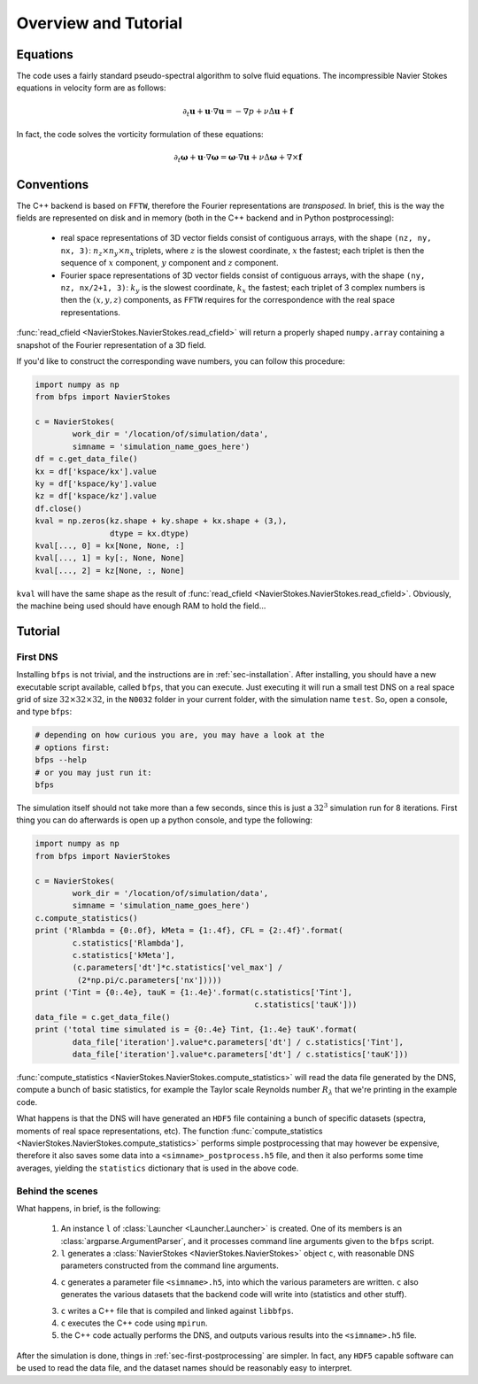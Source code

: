 =====================
Overview and Tutorial
=====================

---------
Equations
---------

The code uses a fairly standard pseudo-spectral algorithm to solve fluid
equations.
The incompressible Navier Stokes equations in velocity form are as
follows:

.. math::

    \partial_t \mathbf{u} + \mathbf{u} \cdot \nabla \mathbf{u} =
    - \nabla p + \nu \Delta \mathbf{u} + \mathbf{f}

In fact, the code solves the vorticity formulation of these equations:

.. math::
    \partial_t \mathbf{\omega} +
    \mathbf{u} \cdot \nabla \mathbf{\omega} =
    \mathbf{\omega} \cdot \nabla \mathbf{u} +
    \nu \Delta \mathbf{\omega} + \nabla \times \mathbf{f}

-----------
Conventions
-----------

The C++ backend is based on ``FFTW``, therefore the Fourier
representations are *transposed*.
In brief, this is the way the fields are represented on disk and in
memory (both in the C++ backend and in Python postprocessing):

    * real space representations of 3D vector fields consist of
      contiguous arrays, with the shape ``(nz, ny, nx, 3)``:
      :math:`n_z \times n_y \times n_x` triplets, where :math:`z` is the
      slowest coordinate, :math:`x` the fastest; each triplet is then
      the sequence of :math:`x` component, :math:`y` component and
      :math:`z` component.

    * Fourier space representations of 3D vector fields consist of
      contiguous arrays, with the shape ``(ny, nz, nx/2+1, 3)``:
      :math:`k_y` is the slowest coordinate, :math:`k_x` the fastest;
      each triplet of 3 complex numbers is then the :math:`(x, y, z)`
      components, as ``FFTW`` requires for the correspondence with the
      real space representations.

:func:`read_cfield <NavierStokes.NavierStokes.read_cfield>` will return
a properly shaped ``numpy.array`` containing a snapshot of the Fourier
representation of a 3D field.

If you'd like to construct the corresponding wave numbers, you can
follow this procedure:

.. code:: python

    import numpy as np
    from bfps import NavierStokes

    c = NavierStokes(
            work_dir = '/location/of/simulation/data',
            simname = 'simulation_name_goes_here')
    df = c.get_data_file()
    kx = df['kspace/kx'].value
    ky = df['kspace/ky'].value
    kz = df['kspace/kz'].value
    df.close()
    kval = np.zeros(kz.shape + ky.shape + kx.shape + (3,),
                    dtype = kx.dtype)
    kval[..., 0] = kx[None, None, :]
    kval[..., 1] = ky[:, None, None]
    kval[..., 2] = kz[None, :, None]

``kval`` will have the same shape as the result of
:func:`read_cfield <NavierStokes.NavierStokes.read_cfield>`.
Obviously, the machine being used should have enough RAM to hold the
field...

--------
Tutorial
--------

First DNS
---------

Installing ``bfps`` is not trivial, and the instructions are in
:ref:`sec-installation`.
After installing, you should have a new executable script
available, called ``bfps``, that you can execute.
Just executing it will run a small test DNS on a real space grid of size
:math:`32 \times 32 \times 32`, in the ``N0032`` folder in your current
folder, with the simulation name ``test``.
So, open a console, and type ``bfps``:

.. code:: bash

    # depending on how curious you are, you may have a look at the
    # options first:
    bfps --help
    # or you may just run it:
    bfps

The simulation itself should not take more than a few seconds, since
this is just a :math:`32^3` simulation run for 8 iterations.
First thing you can do afterwards is open up a python console, and type
the following:

.. _sec-first-postprocessing:

.. code:: python

    import numpy as np
    from bfps import NavierStokes

    c = NavierStokes(
            work_dir = '/location/of/simulation/data',
            simname = 'simulation_name_goes_here')
    c.compute_statistics()
    print ('Rlambda = {0:.0f}, kMeta = {1:.4f}, CFL = {2:.4f}'.format(
            c.statistics['Rlambda'],
            c.statistics['kMeta'],
            (c.parameters['dt']*c.statistics['vel_max'] /
             (2*np.pi/c.parameters['nx']))))
    print ('Tint = {0:.4e}, tauK = {1:.4e}'.format(c.statistics['Tint'],
                                                   c.statistics['tauK']))
    data_file = c.get_data_file()
    print ('total time simulated is = {0:.4e} Tint, {1:.4e} tauK'.format(
            data_file['iteration'].value*c.parameters['dt'] / c.statistics['Tint'],
            data_file['iteration'].value*c.parameters['dt'] / c.statistics['tauK']))

:func:`compute_statistics <NavierStokes.NavierStokes.compute_statistics>`
will read the data
file generated by the DNS, compute a bunch of basic statistics, for
example the Taylor scale Reynolds number :math:`R_\lambda` that we're
printing in the example code.

What happens is that the DNS will have generated an ``HDF5`` file
containing a bunch of specific datasets (spectra, moments of real space
representations, etc).
The function
:func:`compute_statistics <NavierStokes.NavierStokes.compute_statistics>`
performs simple postprocessing that may however be expensive, therefore
it also saves some data into a ``<simname>_postprocess.h5`` file, and
then it also performs some time averages, yielding the ``statistics``
dictionary that is used in the above code.

Behind the scenes
-----------------

What happens, in brief, is the following:

    1. An instance ``l`` of :class:`Launcher <Launcher.Launcher>` is created.
       One of its members is an :class:`argparse.ArgumentParser`, and
       it processes command line arguments given to the ``bfps`` script.
    2. ``l`` generates a
       :class:`NavierStokes <NavierStokes.NavierStokes>` object ``c``, with
       reasonable DNS parameters constructed from the command line
       arguments.
    4. ``c`` generates a parameter file ``<simname>.h5``, into which the
       various parameters are written.
       ``c`` also generates the various datasets that the backend code
       will write into (statistics and other stuff).
    3. ``c`` writes a C++ file that is compiled and linked against
       ``libbfps``.
    4. ``c`` executes the C++ code using ``mpirun``.
    5. the C++ code actually performs the DNS, and outputs various
       results into the ``<simname>.h5`` file.

After the simulation is done, things in :ref:`sec-first-postprocessing`
are simpler.
In fact, any ``HDF5`` capable software can be used to read the data
file, and the dataset names should be reasonably easy to interpret.

